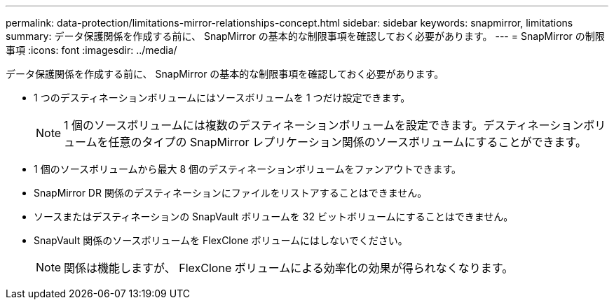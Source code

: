 ---
permalink: data-protection/limitations-mirror-relationships-concept.html 
sidebar: sidebar 
keywords: snapmirror, limitations 
summary: データ保護関係を作成する前に、 SnapMirror の基本的な制限事項を確認しておく必要があります。 
---
= SnapMirror の制限事項
:icons: font
:imagesdir: ../media/


[role="lead"]
データ保護関係を作成する前に、 SnapMirror の基本的な制限事項を確認しておく必要があります。

* 1 つのデスティネーションボリュームにはソースボリュームを 1 つだけ設定できます。
+
[NOTE]
====
1 個のソースボリュームには複数のデスティネーションボリュームを設定できます。デスティネーションボリュームを任意のタイプの SnapMirror レプリケーション関係のソースボリュームにすることができます。

====
* 1 個のソースボリュームから最大 8 個のデスティネーションボリュームをファンアウトできます。
* SnapMirror DR 関係のデスティネーションにファイルをリストアすることはできません。
* ソースまたはデスティネーションの SnapVault ボリュームを 32 ビットボリュームにすることはできません。
* SnapVault 関係のソースボリュームを FlexClone ボリュームにはしないでください。
+
[NOTE]
====
関係は機能しますが、 FlexClone ボリュームによる効率化の効果が得られなくなります。

====

